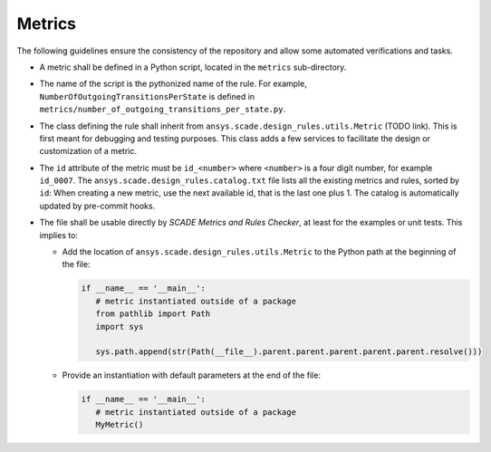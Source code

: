 Metrics
=======

The following guidelines ensure the consistency of the repository and allow some automated verifications and tasks.

* A metric shall be defined in a Python script, located in the ``metrics`` sub-directory.
* The name of the script is the pythonized name of the rule. For example, ``NumberOfOutgoingTransitionsPerState`` is defined in
  ``metrics/number_of_outgoing_transitions_per_state.py``.
* The class defining the rule shall inherit from ``ansys.scade.design_rules.utils.Metric`` (TODO link).
  This is first meant for debugging and testing purposes. This class adds a few services to facilitate the design
  or customization of a metric.
* The ``id`` attribute of the metric must be ``id_<number>`` where ``<number>`` is a four digit number,
  for example ``id_0007``. The ``ansys.scade.design_rules.catalog.txt`` file lists all the existing metrics and rules,
  sorted by ``id``: When creating a new metric, use the next available id, that is the last one plus 1.
  The catalog is automatically updated by pre-commit hooks.
* The file shall be usable directly by *SCADE Metrics and Rules Checker*, at least for the examples or unit tests.
  This implies to:

  * Add the location of ``ansys.scade.design_rules.utils.Metric`` to the Python path at the beginning of the file:

    .. code::

       if __name__ == '__main__':
          # metric instantiated outside of a package
          from pathlib import Path
          import sys

          sys.path.append(str(Path(__file__).parent.parent.parent.parent.parent.resolve()))

  * Provide an instantiation with default parameters at the end of the file:

    .. code::

       if __name__ == '__main__':
          # metric instantiated outside of a package
          MyMetric()
